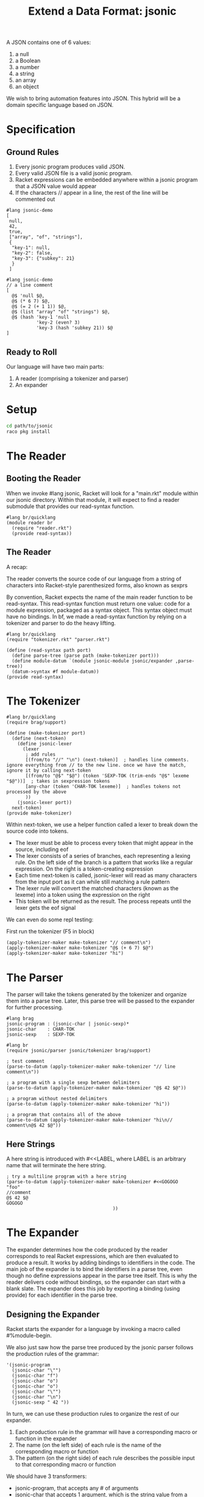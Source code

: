 #+TITLE: Extend a Data Format: jsonic

A JSON contains one of 6 values:
1. a null
2. a Boolean
3. a number
4. a string
5. an array
6. an object

We wish to bring automation features into JSON. This hybrid will be a domain specific language based on JSON.

* Specification

** Ground Rules

1. Every jsonic program produces valid JSON.
2. Every valid JSON file is a valid jsonic program.
3. Racket expressions can be embedded anywhere within a jsonic program that a JSON value would appear
4. If the characters // appear in a line, the rest of the line will be commented out

#+BEGIN_SRC racket :tangle jsonic-demo-json.rkt
#lang jsonic-demo
[
 null,
 42,
 true,
 ["array", "of", "strings"],
 {
  "key-1": null,
  "key-2": false,
  "key-3": {"subkey": 21}
  }
 ]
#+END_SRC


#+BEGIN_SRC racket :tangle jsonic-demo-racket.rkt
#lang jsonic-demo
// a line comment
[
  @$ 'null $@,
  @$ (* 6 7) $@,
  @$ (= 2 (+ 1 1)) $@,
  @$ (list "array" "of" "strings") $@,
  @$ (hash 'key-1 'null
           'key-2 (even? 3)
           'key-3 (hash 'subkey 21)) $@
]
#+END_SRC

** Ready to Roll

Our language will have two main parts:
1. A reader (comprising a tokenizer and parser)
2. An expander

* Setup

#+BEGIN_SRC bash
cd path/to/jsonic
raco pkg install
#+END_SRC

* The Reader

** Booting the Reader

When we invoke #lang jsonic, Racket will look for a "main.rkt" module within our jsonic directory.
Within that module, it will expect to find a reader submodule that provides our read-syntax function.

#+BEGIN_SRC racket :tangle main.rkt
#lang br/quicklang
(module reader br
  (require "reader.rkt")
  (provide read-syntax))
#+END_SRC

** The Reader

A recap:

The reader converts the source code of our language from a string of characters into Racket-style parenthesized forms, also known as sexprs

By convention, Racket expects the name of the main reader function to be read-syntax. This read-syntax function must return one value: code for a module expression, packaged as a syntax object. This syntax object must have no bindings. In bf, we made a read-syntax function by relying on a tokenizer and parser to do the heavy lifting.

#+BEGIN_SRC racket :tangle reader.rkt
#lang br/quicklang
(require "tokenizer.rkt" "parser.rkt")

(define (read-syntax path port)
  (define parse-tree (parse path (make-tokenizer port)))
  (define module-datum `(module jsonic-module jsonic/expander ,parse-tree))
  (datum->syntax #f module-datum))
(provide read-syntax)
#+END_SRC

* The Tokenizer

#+BEGIN_SRC racket :tangle tokenizer.rkt
#lang br/quicklang
(require brag/support)

(define (make-tokenizer port)
  (define (next-token)
    (define jsonic-lexer
      (lexer
       ; add rules
       [(from/to "//" "\n") (next-token)]  ; handles line comments. ignore everything from // to the new line. once we have the match, ignore it by calling next-token
       [(from/to "@$" "$@") (token 'SEXP-TOK (trim-ends "@$" lexeme "$@"))]  ; takes in sexpression tokens
       [any-char (token 'CHAR-TOK lexeme)]  ; handles tokens not processed by the above
       ))
    (jsonic-lexer port))
  next-token)
(provide make-tokenizer)
#+END_SRC

Within next-token, we use a helper function called a lexer to break down the source code into tokens.

- The lexer must be able to process every token that might appear in the source, including eof
- The lexer consists of a series of branches, each representing a lexing rule. On the left side of the branch is a pattern
  that works like a regular expression. On the right is a token-creating expression
- Each time next-token is called, jsonic-lexer will read as many characters from the input port as it can while still matching
  a rule pattern
- The lexer rule will convert the matched characters (known as the lexeme) into a token using the expression on the right
- This token will be returned as the result. The process repeats until the lexer gets the eof signal

We can even do some repl testing:

First run the tokenizer (F5 in block)

#+BEGIN_SRC racket
(apply-tokenizer-maker make-tokenizer "// comment\n")
(apply-tokenizer-maker make-tokenizer "@$ (+ 6 7) $@")
(apply-tokenizer-maker make-tokenizer "hi")
#+END_SRC

* The Parser

The parser will take the tokens generated by the tokenizer and organize them into a parse tree. Later, this parse tree will be passed to the expander for further processing.

#+BEGIN_SRC racket :tangle parser.rkt
#lang brag
jsonic-program : (jsonic-char | jsonic-sexp)*
jsonic-char    : CHAR-TOK
jsonic-sexp    : SEXP-TOK
#+END_SRC

#+BEGIN_SRC racket :tangle jsonic-parser-test.rkt
#lang br
(require jsonic/parser jsonic/tokenizer brag/support)

; test comment
(parse-to-datum (apply-tokenizer-maker make-tokenizer "// line comment\n"))

; a program with a single sexp between delimiters
(parse-to-datum (apply-tokenizer-maker make-tokenizer "@$ 42 $@"))

; a program without nested delimiters
(parse-to-datum (apply-tokenizer-maker make-tokenizer "hi"))

; a program that contains all of the above
(parse-to-datum (apply-tokenizer-maker make-tokenizer "hi\n// comment\n@$ 42 $@"))
#+END_SRC

** Here Strings

A here string is introduced with #<<LABEL, where LABEL is an arbitrary name that will terminate the here string.

#+BEGIN_SRC racket :tangle jsonic-parser-test.rkt
; try a multiline program with a here string
(parse-to-datum (apply-tokenizer-maker make-tokenizer #<<GOGOGO
"foo"
//comment
@$ 42 $@
GOGOGO
                                       ))
#+END_SRC

* The Expander

The expander determines how the code produced by the reader corresponds to real Racket expressions, which are then evaluated to produce a result.
It works by adding bindings to identifiers in the code. The main job of the expander is to bind the identifiers in a parse tree, even though no define expressions
appear in the parse tree itself. This is why the reader delivers code without bindings, so the expander can start with a blank slate. The expander does this
job by exporting a binding (using provide) for each identifier in the parse tree.

** Designing the Expander

Racket starts the expander for a language by invoking a macro called #%module-begin.

We also just saw how the parse tree produced by the jsonic parser follows the production rules of the grammar:

#+BEGIN_SRC racket
'(jsonic-program
  (jsonic-char "\"")
  (jsonic-char "f")
  (jsonic-char "o")
  (jsonic-char "o")
  (jsonic-char "\"")
  (jsonic-char "\n")
  (jsonic-sexp " 42 "))
#+END_SRC

In turn, we can use these production rules to organize the rest of our expander.

1. Each production rule in the grammar will have a corresponding macro or function in the expander
2. The name (on the left side) of each rule is the name of the corresponding macro or function
3. The pattern (on the right side) of each rule describes the possible input to that corresponding macro or function

We should have 3 transformers:
- jsonic-program, that accepts any # of arguments
- jsonic-char that accepts 1 argument, which is the string value from a CHAR-TOK token
- jsonic-sexp that accepts 1 argument, which is the string value from a SEXP-TOK token

** Starting the Expander

#+BEGIN_SRC racket :tangle expander.rkt
#lang br/quicklang
(require json)

(define-macro (jsonic-mb PARSE-TREE)
  #'(#%module-begin
     ; validate our new string as valid JSON, and return the result
     (define result-string PARSE-TREE)
     (define validated-jsexpr (string->jsexpr result-string))
     (display result-string)))
(provide (rename-out [jsonic-mb #%module-begin]))
#+END_SRC

** Expanding the Parse Tree

Now we'll add the macros that correspond to the production rules in our jsonic grammar

#+BEGIN_SRC racket :tangle expander.rkt
(define-macro (jsonic-char CHAR-TOK-VALUE)
  #'CHAR-TOK-VALUE)
(provide jsonic-char)

(define-macro (jsonic-program SEXP-OR-JSON-STR ...)
  #'(string-trim (string-append SEXP-OR-JSON-STR ...)))
(provide jsonic-program)

(define-macro (jsonic-sexp SEXP-STR)
  (with-pattern ([SEXP-DATUM (format-datum '~a #'SEXP-STR)])
    #'(jsexpr->string SEXP-DATUM)))
(provide jsonic-sexp)
#+END_SRC

* Testing the Language

#+BEGIN_SRC racket :tangle jsonic-lang-test.rkt
#lang jsonic

; test passing valid json returns the same json
[
 null,
 42,
 true,
 ["array", "of", "strings"],
 {
  "key-1": null,
  "key-2": false,
  "key-3": {"subkey": 21}
 }
 ]

; test invalid json fails (3/5 not allowed)
[
 null,
 3/5,
 true,
 ["array", "of", "strings"],
 {
  "key-1": null,
  "key-2": false,
  "key-3": {"subkey": 21}
 }
 ]

; test replacing json with racket sexprs
// a line comment
[
 @$ 'null $@,
 @$ (* 6 7) $@,
 @$ (= 2 (+ 1 1)) $@,
 @$ (list "array" "of" "strings") $@,
 @$ (hash 'key-1 'null
          'key-2 (even? 3)
          'key-3 (hash 'subkey 21)) $@

]

; test racket sexprs fail when translating to invalid json
// a line comment
[
 @$ 'null $@,
 @$ (/ 3 5) $@,
 @$ (= 2 (+ 1 1)) $@,
 @$ (list "array" "of" "strings") $@,
 @$ (hash 'key-1 'null
          'key-2 (even? 3)
          'key-3 (hash 'subkey 21)) $@

]
#+END_SRC

* Contracts

A contract wraps around a function and ensures its input arguments and return value meet requirements that we specify. If the function tries to accept arguments or return a value that doesn't meet these requirements, the contract raises an error.

#+BEGIN_SRC racket :tangle contract-test.rkt
#lang racket
(module our-submod br
  (require racket/contract)
  (define (our-div num denom)
    (/ num denom))
  ; contract-out lets us attach a contract to an exported function
  (provide (contract-out
            ; (number? (not/c zero?) . -> . number?) means input must be a number not zero and output must be a number
            [out-div (number? (not/c zero?) . -> . number?)])))

(require (submod "." our-submod))
(our-div 42 0)
#+END_SRC
